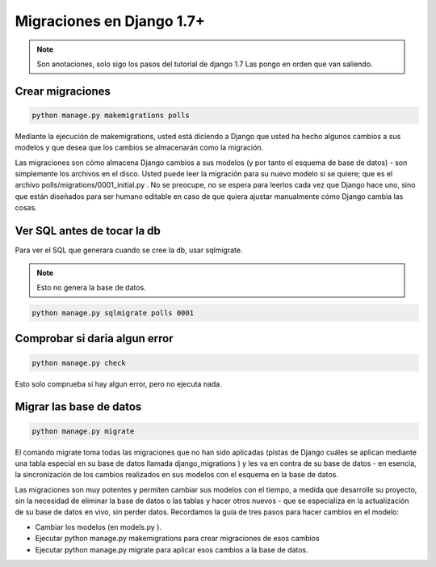 .. _reference-programacion-python-django-migraciones_django:

##########################
Migraciones en Django 1.7+
##########################

.. note::
    Son anotaciones, solo sigo los pasos del tutorial de django 1.7
    Las pongo en orden que van saliendo.

Crear migraciones
*****************

.. code-block:: bash

    python manage.py makemigrations polls

Mediante la ejecución de makemigrations, usted está diciendo a Django que
usted ha hecho algunos cambios a sus modelos y que desea que los cambios se
almacenarán como la migración.

Las migraciones son cómo almacena Django cambios a sus modelos (y por tanto
el esquema de base de datos) - son simplemente los archivos en el disco.
Usted puede leer la migración para su nuevo modelo si se quiere; que es el
archivo polls/migrations/0001_initial.py . No se preocupe, no se espera para
leerlos cada vez que Django hace uno, sino que están diseñados para ser
humano editable en caso de que quiera ajustar manualmente cómo Django cambia
las cosas.

Ver SQL antes de tocar la db
****************************

Para ver el SQL que generara cuando se cree la db, usar sqlmigrate.

.. note::
    Esto no genera la base de datos.

.. code-block:: bash

    python manage.py sqlmigrate polls 0001

Comprobar si daria algun error
******************************

.. code-block:: bash

    python manage.py check

Esto solo comprueba si hay algun error, pero no ejecuta nada.

Migrar las base de datos
************************

.. code-block:: bash

    python manage.py migrate

El comando migrate toma todas las migraciones que no han sido aplicadas
(pistas de Django cuáles se aplican mediante una tabla especial en su base
de datos llamada django_migrations ) y les va en contra de su base de
datos - en esencia, la sincronización de los cambios realizados en sus
modelos con el esquema en la base de datos.

Las migraciones son muy potentes y permiten cambiar sus modelos con el
tiempo, a medida que desarrolle su proyecto, sin la necesidad de eliminar
la base de datos o las tablas y hacer otros nuevos - que se especializa
en la actualización de su base de datos en vivo, sin perder datos.
Recordamos la guía de tres pasos para hacer cambios en el modelo:

* Cambiar los modelos (en models.py ).
* Ejecutar python manage.py makemigrations para crear migraciones de esos cambios
* Ejecutar python manage.py migrate para aplicar esos cambios a la base de datos.
